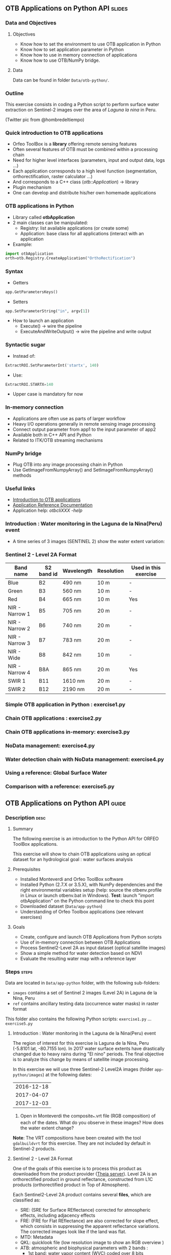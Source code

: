 ** OTB Applications on Python API                                    :slides:
*** Data and Objectives
**** Objectives
     - Know how to set the environment to use OTB application in Python
     - Know how to set application parameter in Python
     - Know how to use in memory connection of applications
     - Know how to use OTB/NumPy bridge.

**** Data
     Data can be found in folder ~Data/otb-python/~.

*** Outline
    This exercise consists in coding a Python script to perform surface water
    extraction on Sentinel-2 images over the area of /Laguna la nina/ in Peru.

    #+attr_LATEX: :float t :width \textwidth
    [[file:Images/lluvias-peru.jpg]]


    (Twitter pic from @hombredeltiempo)

*** Quick introduction to OTB applications
    - Orfeo ToolBox is a *library* offering remote sensing features
    - Often several features of OTB must be combined within a processing chain
    - Need for higher level interfaces (parameters, input and output data, logs ...)
    - Each application corresponds to a high level function (segmentation, orthorectification, raster calculator ...)
    - And corresponds to a C++ class (/otb::Application/) $\rightarrow$  library
    - Plugin mechanism
    - One can develop and distribute his/her own homemade applications

*** OTB applications in Python
    - Library called *otbApplication*
    - 2 main classes can be manipulated:
      - Registry: list available applications (or create some)
      - Application: base class for all applications (interact with an
        application
    - Example:
#+begin_src python
import otbApplication 
orth=otb.Registry.CreateApplication("OrthoRectification") 
#+end_src

*** Syntax 
    - Getters
#+begin_src python
app.GetParametersKeys()
#+end_src
    - Setters
#+begin_src python
app.SetParameterString("in", argv[1])
#+end_src
    - How to launch an application
      - Execute() -> wire the pipeline 
      - ExecuteAndWriteOutput() -> wire the pipeline and write output

*** Syntactic sugar
    - Instead of:
#+begin_src python
ExtractROI.SetParameterInt('startx', 140)
#+end_src

    - Use: 
#+begin_src python
ExtractROI.STARTX=140
#+end_src
    - Upper case is mandatory for now

*** In-memory connection
    - Applications are often use as parts of larger workflow
    - Heavy I/O operations generally in remote sensing image processing
    - Connect output parameter from app1 to the input parameter of app2
    - Available both in C++ API and Python
    - Related to ITK/OTB streaming mechanisms

*** NumPy bridge
    - Plug OTB into any image processing chain in Python
    - Use GetImageFromNumpyArray() and SetImageFromNumpyArray() methods 
   
*** Useful links
    - [[https://www.orfeo-toolbox.org/CookBook/OTB-Applications.html][Introduction to OTB applications]]
    - [[https://www.orfeo-toolbox.org/CookBook/Applications.html][Application Reference Documentation]]
    - Application help: /otbcli\textunderscore{}XXX -help/
*** Introduction : Water monitoring in the Laguna de la Nina(Peru) event
    - A time series of 3 images (SENTINEL 2) show the water extent variation:

     #+ATTR_LATEX: :float t :width 1\textwidth
     [[file:Images/app-python-0.png]] 

*** Sentinel 2 - Level 2A Format

|----------------+------------+------------+------------+-----------------------|
| Band name      | S2 band id | Wavelength | Resolution | Used in this exercise |
|----------------+------------+------------+------------+-----------------------|
| Blue           | B2         | 490 nm     | 10 m       | -                     |
| Green          | B3         | 560 nm     | 10 m       | -                     |
| Red            | B4         | 665 nm     | 10 m       | Yes                   |
| NIR - Narrow 1 | B5         | 705 nm     | 20 m       | -                     | 
| NIR - Narrow 2 | B6         | 740 nm     | 20 m       | -                     | 
| NIR - Narrow 3 | B7         | 783 nm     | 20 m       | -                     |   
| NIR - Wide     | B8         | 842 nm     | 10 m       | -                     |
| NIR - Narrow 4 | B8A        | 865 nm     | 20 m       | Yes                   |  
| SWIR 1         | B11        | 1610 nm    | 20 m       | -                     |
| SWIR 2         | B12        | 2190 nm    | 20 m       | -                     |  
|----------------+------------+------------+------------+-----------------------|

*** Simple OTB application in Python : exercise1.py

      #+ATTR_LATEX: :float t :width 0.8\textwidth
     [[file:Images/app-python-1.png]]    

*** Chain OTB applications : exercise2.py

     #+ATTR_LATEX: :float t :width 0.8\textwidth
     [[file:Images/app-python-2.png]]


*** Chain OTB applications in-memory: exercise3.py

     #+ATTR_LATEX: :float t :width 0.8\textwidth
     [[file:Images/app-python-3.png]]
 

*** NoData management: exercise4.py

     #+ATTR_LATEX: :float t :width 0.8\textwidth
     [[file:Images/app-python-4.png]]
     
*** Water detection chain with NoData management: exercise4.py

     #+ATTR_LATEX: :float t :width 0.8\textwidth
     [[file:Images/app-python-5.png]]

*** Using a reference: Global Surface Water 
     #+ATTR_LATEX: :float t :width 0.8\textwidth
     [[file:Images/app-python-6.png]]

*** Comparison with a reference: exercise5.py
     #+ATTR_LATEX: :float t :width 0.8\textwidth
     [[file:Images/app-python-7.png]]

** OTB Applications on Python API                                      :guide:
*** Description                                                        :desc:
**** Summary
     
     The following exercise is an introduction to the Python API for ORFEO ToolBox applications.

     This exercise will show to chain OTB applications using an optical
     dataset for an hydrological goal : water surfaces analysis

**** Prerequisites

     - Installed Monteverdi and Orfeo ToolBox software
     - Installed Python (2.7.X or 3.5.X), with NumPy dependencies and the right 
       environmental variables setup (help: source the otbenv.profile in Linux or launch otbenv.bat
       in Windows). 
       *Test*: launch "import otbApplication" on the Python command line to check this point 
     - Downloaded dataset (~Data/app-python~) 
     - Understanding of Orfeo Toolbox applications (see relevant exercises) 

**** Goals

     - Create, configure and launch OTB Applications from Python scripts
     - Use of in-memory connection between OTB Applications
     - Process Sentinel2-Level 2A as input dataset (optical satellite images)
     - Show a simple method for water detection based on NDVI
     - Evaluate the resulting water map with a reference layer

*** Steps                                                             :steps:

    Data are located in ~Data/app-python~ folder, with the following sub-folders: 
     - ~images~ contains a set of Sentinel 2 images (Level 2A) in Laguna de la 
       Nina, Peru
     - ~ref~ contains ancillary testing data (occurrence water masks) in
       raster format
    This folder also contains the following Python scripts:
    ~exercise1.py~ ... ~exercise5.py~

**** Introduction : Water monitoring in the Laguna de la Nina(Peru) event 

     The region of interest for this exercise is Laguna de la Nina, Peru  
     (-5.8101 lat, -80.7155 lon). In 2017 water surface extents
     have drastically changed due to heavy rains during "El nino" periods.
     The final objective is to analyze this change by means of satellite image
     processing. 

     In this exercise we will use three Sentinel-2 Level2A images 
     (folder ~app-python/images~) at the following dates: 

|--------------|
|  2016-12-18  |
|  2017-04-07  |
|  2017-12-03  |
|--------------|

     1. Open in Monteverdi the composite_*.vrt file (RGB composition) of each 
        of the dates. What do you observe in these images?  
        How does the water extent change? 

     *Note*: The VRT compositions have been created with the tool ~gdalbuildvrt~
     for this exercise. They are not included by default in Sentinel-2 products.

**** Sentinel 2 - Level 2A Format

     One of the goals of this exercise is to process this product as downloaded 
     from the product provider ([[https://theia.cnes.fr][Theia server]]). Level 2A is an 
     orthorectified product in ground reflectance, constructed from L1C 
     products (orthorectified product in Top of Atmosphere).

     Each Sentinel2-Level 2A product contains several *files*, which are classified as: 
         - SRE: (SRE for Surface REflectance) corrected for atmospheric effects,
           including adjacency effects
         - FRE: (FRE for Flat REflectance) are also corrected for slope effect,
           which consists in suppressing the apparent reflectance
           variations. The corrected images look like if the land was flat.  
         - MTD: Metadata
         - QKL: quicklook file (low resolution image to show an RGB overview )
         - ATB: atmospheric and biophysical parameters with 2 bands :
                - 1st band: water vapor content (WVC) coded over 8 bits
                - 2st band: aerosol optical thickness (AOT) coded over 8 bits
         - CLM: cloud mask computed by MAJA software, made of 1 band coded over 8 useful bits.
         - SAT: saturation mask coded over 8 bits
         
     In this exercise, water maps will be calculated from ground reflectance 
     files SRE or FRE.

     The SRE and FRE files consist of 13 files, one per spectral channel in
     GeoTiff format (.tif). Each band image may have a different resolution (10m
     or 20m).

|----------------+------------+------------+------------+-----------------------|
| Band name      | S2 band id | Wavelength | Resolution | Used in this exercise |
|----------------+------------+------------+------------+-----------------------|
| Blue           | B2         | 490 nm     | 10 m       | -                     |
| Green          | B3         | 560 nm     | 10 m       | -                     |
| Red            | B4         | 665 nm     | 10 m       | Yes                   |
| NIR - Narrow 1 | B5         | 705 nm     | 20 m       | -                     | 
| NIR - Narrow 2 | B6         | 740 nm     | 20 m       | -                     | 
| NIR - Narrow 3 | B7         | 783 nm     | 20 m       | -                     |   
| NIR - Wide     | B8         | 842 nm     | 10 m       | -                     |
| NIR - Narrow 4 | B8A        | 865 nm     | 20 m       | Yes                   |  
| SWIR 1         | B11        | 1610 nm    | 20 m       | -                     |
| SWIR 2         | B12        | 2190 nm    | 20 m       | -                     |  
|----------------+------------+------------+------------+-----------------------|

     For this exercise, only some bands will be used to obtain water extents maps: 
     Red (B4) and NIR - Narrow4 (B8A). Also, the Cloud Mask will be used. 

     *Note:* To reduce the dataset size, we have deleted all the bands not used and 
     replaced them with an empty file with the same name. 
    
     Let's play: 

     1. Since we are interested in ground reflectance images to calculate water 
        surfaces, what band kind of file would you use : SRE or FRE? 

     2. Look at the disk size of B3 and B11 files of one the datasets in 
        ~app-python/images/SENTINEL2A_*/~ Do all files have the same disk
        size? Why?

     3. On the command line, launch the ~gdalinfo~ command on different band 
        files to check the pixel size, the number of pixels and the minimum 
        and maximum values. Do we have common minimum values between 
        different bands? Why?
     
        *Note:* Make sure that OTB binary files ($otb-path/bin) is included 
        in your PATH environment variable.
 
     4. Look at /MASKS sub-folder : there is a CLM file that contains a cloud
        mask. Do you think that this information might be interesting to 
        make better water detections? How? 

     5. Open in Monteverdi the B8A and B4 and check the values in a water surface.
        Which band has higher reflectance values on water surfaces? (Use the 20170407 date
        to have wider water surfaces)

**** Simple OTB application in Python : exercise1.py
    
     Take a look to the script: ~app-python/exercise1.py~. The aim of 
     this script is to launch the Superimpose application from OTB to resample 
     the B8A band (20m pixel size) to a new resolution. 
  
     At the beginning, there is an otbApplication import. In the otbApplication
     module, two main classes can be manipulated:

        - /Registry/, which provides access to the list of available applications, 
          and can create applications.
        - /Application/, the base class for all applications. This allows to 
          interact with an application instance created by the Registry

     1. In order to show the available applications, launch ~exercise1.py~ with 
        the command  : 
        #+BEGIN_EXAMPLE
        $ python exercise1.py
        #+END_EXAMPLE
        At the output you will see the list
        of available applications. Which line in the script allowed to show the 
        list of applications? This method is present in the Registry or in an Application
        module?

     On the second part of the script, we want to launch the Superimpose application
     to do the resampling of the B8A image (20m pixel size) using the image
     B4 (10m pixel size) as a reference.

     The script ~exercise1.py~ launches the Superimpose OTB application 
     as presented in the following scheme:

     #+ATTR_LATEX: :float t :width 0.8\textwidth
     [[file:Images/app-python-1.png]]
      
     *Note:* Superimpose may be configured to used different interpolations 
     (linear, bi-cubic or nearest neighbor)

     The necessary inputs and outputs of the [[https://www.orfeo-toolbox.org/CookBook/Applications/app_Superimpose.html][Superimpose application]] are
     described in the following table:

|---------------+------------------------+----------------|
| Parameter Key | Parameter Name         | Parameter Type |
|---------------+------------------------+----------------|
| inr           | Reference Input        | input image    | 
| inm           | Image to re-project    | input image    | 
| out           | Output image           | output image   | 
     
     2. Open ~exercise1.py~ and complete the "FILL THE GAP 1". 
        You need to complete the path of ~app-python/images~ of your system.
     3. Open ~exercise1.py~ and complete the "FILL THE GAP 2".
        You need to initialize the Superimpose OTB application. See that the ~inr~
        ,~inm~ and ~out~ parameters are already set. 
     4. Launch ~exercise1.py~ the script with the command 
        python exercise1.py. How does the output file ~B8A_10m.tif~ look like?       
         
         
**** Chain OTB applications : exercise2.py

     In this part, the aim is to calculate an NDVI image and obtain a water mask by means
     of thresholding the NDVI value. We will launch different OTB applications
     in the same script to obtain the desired result.

     The script ~exercise2.py~ chains OTB applications as presented in the following scheme:
      #+ATTR_LATEX: :float t :width 1\textwidth
     [[file:Images/app-python-2.png]]

     Use the Superimpose and Bandmath applications to calculate the NDVI and
     the water map image 
     using Red band (B4) and NIR band (B8A) from the S2 product:
     1. Open ~exercise2.py~ and complete the "FILL THE GAP 1".
        You need to complete the path of ~app-python/images~ of your system.
     2. Open ~exercise2.py~ and complete the "FILL THE GAP" 2, 3 and 4.
        You need to :
            - configure the application1 "Superimpose" parameters : ~inr,imr,out~
            - configure the application2 "BandMath" parameters:  ~il,out,exp~
            - configure the application3 "BandMath" parameters:  ~il,out,exp~
        *Note:* Take a look to lines 23-30 to understand the filepath of each band image.
        Check also the online help of the applications if necessary.

     3. Launch ~exercise2.py~ script with the command: 
        #+BEGIN_EXAMPLE
        $ python exercise2.py
        #+END_EXAMPLE
        What are the resulting files? Check the results in Monteverdi.

**** Chain OTB applications in-memory: exercise3.py
     This exercise is equivalent to exercise2.py, but avoiding to write on intermediate
     files. The goal is to process the intermediary results using only RAM memory. 

     As a second improvement, the NDVI calculation is left to 
     the last step: NDVI and water mask are calculated at the same time.  
     In OTB terms, we perform just one BandMath calculation (instead of two).
     
     The script ~exercise3.py~ chains OTB applications as presented in the following scheme:
      #+ATTR_LATEX: :float t :width 1\textwidth
     [[file:Images/app-python-3.png]]

     In-memory connection: the output of app1 might be declared as input of
     app2 using an expression as: 
        - app2.SetParameterInputImage("in",app1.GetParameterOutputImage("out"))
          if the input of application2 is an Image(like in the Superimpose application)
        - app2.AddImageToParameterInputImageList("il",app1.GetParameterOutputImage("out"))
          if the input of application2 is an ImageList(like the BandMath application)
     
     Let's optimize our water mask calculator:
     1. Open ~exercise3.py~ and complete the "FILL THE GAP 1".
        You need to complete the path of ~app-python/data~ of your system.
     2. Open ~exercise3.py~ and complete the "FILL THE GAP 2" to declare the output 
        of application1 as input of application2.
     3. Open ~exercise3.py~ and complete the "FILL THE GAP 3" to set the BandMath expression
        that sets value 1 if ndvi value<0 and 0 if ndvi value>1
     4. Launch ~exercise3.py~ with the command: 
        #+BEGIN_EXAMPLE
        python exercise3.py
        #+END_EXAMPLE
        As you see in the code, the ApplicationX.ExecuteAndWriteOutput()
        has been changed to ApplicationX.Execute()
        in ~exercise3.py~. How does it affect the execution sequence?
     5. In Application1, the output parameter has been declared with a filename.
        Has it been written as a file after the execution? Why?
     6. At the generation of the NDVI mask(with two possible values: water(1) and land(0) 
        ), there is a line like : 
         appX.SetParameterOutputImagePixelType("out", otbApplication.ImagePixelType_ uint8)
         What is the purpose of this line? What would have happened without it?
        


**** Water detection chain with NoData management: exercise4.py

     There are some parts of the images that are covered by clouds. In this 
     exercise, we will use the CLD band in the S2 product to set NODATA regions.
     
     If a CLD pixel value is different of zero, that means that a cloud 
     has been detected in the pixel. The aim of this exercise is to use an special 
     value (255) in the final mask when clouds are present. 
     #+ATTR_LATEX: :float t :width 0.8\textwidth
     [[file:Images/app-python-4.png]]

     The script ~exercise4.py~ chains OTB applications as presented in the following scheme:
     #+ATTR_LATEX: :float t :width 1\textwidth
     [[file:Images/app-python-5.png]]

     At the end of the chain, an OTB application "ManageNoData" is used to set the NODATA value
     as 255 in the GeoTiff metadata.
     
     Let's do it:
     1. Open ~exercise4.py~ and complete the "FILL THE GAP 1".
        You need to complete the path of ~app-python/data~ of your system.
     2. Open ~exercise4.py~ and complete the "FILL THE GAP 2" to set the BandMath expression
        to set the 255 value where the clouds image is different to zero, and otherwise
        keep the NDVI mask image.
     3. Launch ~exercise4.py~ with the different dates as arguments:

            ~python exercise4.py SENTINEL2A_20161218-153729-222_L2A_T17MNP_D_V1-4~

            ~python exercise4.py SENTINEL2A_20170407-154054-255_L2A_T17MNP_D_V1-4~

            ~python exercise4.py SENTINEL2A_20171203-154308-349_L2A_T17MNP_D_V1-4~

        and you will obtain three different masks. Open them with monteverdi to check
        the water extent variations.
     4. Look at the 20161218 final water mask. What are the lines detected as water? 
         

**** Comparison with a reference : exercise5.py  
 
     The water masks obtained after February 2017 correspond to an special flood event 
     in the Laguna de la Nina. How often do we observe floods in this region? Let's try to 
     answer it. 
     
     The Global Surface Water(GSW) map, a water extent map based on optical images (Landsat satellite) over the
     last 30 years, can be helpful to understand how frequently water is detected in a given area. This product
     contains an occurrence layer that provides the ratio between "water found"
     occurrences and the number of valid observations in the
     last 30 years for each pixel. Hence, a pixel with occurrence value equal to 10 means 
     that water has been detected in 10% of valid observations.
     

     #+ATTR_LATEX: :float t :width 0.7\textwidth
     [[file:Images/app-python-6.png]]

     #+ATTR_LATEX: :float t :width 0.7\textwidth
     [[file:Images/app-python-7.png]]
     
     The Global Surface Water data are available for download in tiles 10°x10°
     on [[https://global-surface-water.appspot.com/download][Global Surface Water AppSpot website]].
 
     You will find the required dataset already downloaded in the folder: ~app-python/ref~

     For this exercise, we are going to compare the 3 water masks (20161218,
     20170407 and 20171203) produced in exercise 4 with the GSW product. 

     The method to follow for this exercise is:
         - Crop and resample the GSW occurrence layer(30m resolution) to match 
           with the water mask grid (10m resolution).
         - Apply a threshold on the GSW resampled product with different probabilities:
           10%, 20%, 30%, 50%, 75%, 95% to obtain different reference images
         - Compare the water extent masks of exercise 4 with each of the reference
           images issued from GSW. This comparison will help us to understand how often do
           we observe a water extent map along time.
     #+ATTR_LATEX: :float t :width 0.7\textwidth
     [[file:Images/app-python-8.png]]

    
     Steps:
        1. Open the image ~ref/occurrence_90W_0N.tif~ in QGIS or Monteverdi.

           *WARNING*: Select "ignore" in the pop-up message for the overviews generation.

           What values do you observe around the coordinates lon: -80.6767, lat: -5.91. 
           Do you observe any zone with 90-100 occurrence?  What does it means: 
           permanent or rare waters?

        2. Our zone of study is just a portion of the ~ref/occurrence_90W_0N.tif~. The ~exercise5.py~ script
           will launch Superimpose and Bandmath OTB applications to obtain the GSW layer cropped, resampled 
           and thresholded at given value. To obtain the reference mask launch:

           #+BEGIN_EXAMPLE
               python exercise5.py 10
               python exercise5.py 20	
               python exercise5.py 30
               python exercise5.py 50
               python exercise5.py 75
               python exercise5.py 90
           #+END_EXAMPLE

        3. Now it's time to compare each of the water masks of exercise 4 (on 3 dates: 20161218,
           20170407 and 20171203) with each of the reference images.
           Check the following list of applications in the [[https://www.orfeo-toolbox.org/CookBook/Applications.html][OTB Applications reference documentation]], 
           and look the Learning section. Which application do you think that might be helpful to compare 
           two raster maps?  
           Use this application to calculate the reference mask that yields the best likelihood (Kappa index)
           for each of the 3 water masks.You may launch the otb application in the commandline: 
               otbcli-XXXXX -in XXXX -out XXXX -param1 XXXX          
        4. What would you conclude about the results? 
** OTB Applications on Python API                                 :solutions:
*** Introduction : Water monitoring in the Laguna de la Nina(Peru) event 
    1. The color composition of each image of level 2 allows to see the regions as 
       seen by the naked eye and seen as we did not have any atmosphere. 
       The images show how this region evolves over three phases: 
        - empty lagoon on December 2016
        - max extension of the flooded lagoon in April 2017
        - flooded lagoon decreasing in December 2017. 


*** Sentinel 2 - Level 2A Format

    1. FRE images have been corrected for the effect of slopes (which affects illumination)
       , and hence, the physical properties of the observed surfaces are better described. 

    2. B3 and B11 have different resolutions. Higher resolution (smaller pixel size) for the same area
       involves a higher number of pixels to be described in the file, and hence, a bigger file size. 

    3. Each band is independent from the others.
 
    4. An zone covered with clouds does not present any information about the ground.
       It is better to ignore the clouded areas by tagging them as NODATA regions, in order to 
       avoid false detections of water.

    5. On water regions, B4(RED) has higher reflectance values than B8A(NIR). This relation between 
       bands is used on the NDVI calculations to detect water pixels.


*** Simple OTB application in Python : exercise1.py
    
    1. The line is ~print(str(otbApplication.Registry.GetAvailableApplications()))~
       , that uses a method defined in the ~Registry~ module of the OTB Python library.

    2. ---

    3. ~Superimpose = otbApplication.Registry.CreateApplication("Superimpose")~

    4. The new generated Near Infrared image has a finer resolution (pixel size = 10m) 
       than the original image (pixel size = 20m). The new finer pixel values 
       have been interpolated. You can use Monteverdi to zoom closer and compare the generated 
        ~B8A_10m.tif~ and the original B8A image. You shall appreciate the smoothed interpolated
       values in the new image.
         
*** Chain OTB applications : exercise2.py

    1. ---

    2. Gaps to fill:
       - Gap 2 : 
         #+BEGIN_EXAMPLE
         application1.SetParameterString("inr",str( d["input_path"]  \
                                         + d["B4_image"]))
         application1.SetParameterString("inm",str( d["input_path"]  \
                                         + d["B8A_image"]))
         application1.SetParameterString("out", "B8A_10.tif")
         #+END_EXAMPLE
       - Gap 3 : 
         #+BEGIN_EXAMPLE
         application2.SetParameterStringList("il",["B8A_10.tif", \
                                  str(d["input_path"] + d["B4_image"])])  
         application2.SetParameterString("out", "ndvi.tif")    
         application2.SetParameterString("exp", "(im1b1-im2b1)/(im1b1+im2b1)")
         #+END_EXAMPLE
       - Gap 4 : 
         #+BEGIN_EXAMPLE
         application3.SetParameterStringList("il",["ndvi.tif"])
         application3.SetParameterString("out", "water_mask.tif")
         application3.SetParameterString("exp", "im1b1<0?1:0")
         #+END_EXAMPLE
    3. *ndvi.tif*: intermediary Geotif file that contains the Normalized
       Vegetation Index of the scene.

       *water-mask.tif*: binary mask (Geotif file) that contains the value 1 for those pixels
       with a value of NDVI under a given threshold, that is considered as Water Pixels. The rest of the
       pixels are considered as Land (pixel value = 0).
       Note: In Monteverdi, check the High/low values of the Dynamic Range to be 0 and 1. 
       Also, deactivate the display of  NODATA values.

*** Chain OTB applications in-memory: exercise3.py
     
    1. ---
    2. The gap is filled as follows:
       #+BEGIN_EXAMPLE
       application2.AddImageToParameterInputImageList("il", \
                   application1.GetParameterOutputImage("out"))
       #+END_EXAMPLE
    3. The gap is filled as follows:
       #+BEGIN_EXAMPLE
       application2.SetParameterString("exp", "(im1b1-im2b1)/(im1b1+im2b1)<0?1:0")
       #+END_EXAMPLE
    4. The lines with ~ApplicationX.Execute()~ will not launch immediately the ApplicationX. This line 
       just describes that the ApplicationX will be launched in a pipeline sequence. 
       When another ~ApplicationY.ExecuteAndWriteOutput()~ is further applied
       in the same pipeline, where the inputs of ApplicationY are dependent of the
       outputs of ApplicationX, then the ApplicationY will trigger the Execution of ApplicationX.

    5. When ~ApplicationX.Execute()~ is used in the code, the 
       results of ApplicationX are only used in RAM memory
       to resolve the dependence between the inputs/ouputs of different applications of the pipeline. Thus,
       the output file (~B8A_10m.tif~) is never written as file but it is used in the Application2 as input.

    6. In order to reduce the size of the output image without degrading the image, we may
       use a simpler type of variable to store the values. Instead of using a Float type (which
       needs 2 or 4 bytes) we can use an Integer type(uint8= unsigned integer with 8 bits) 
       which needs 1 byte per pixel. "uint8" type allows to use 256 different values,
       which is alright for the 2 values needed (0=land,1=water).

       We may go further using the Extended filenames mechanism on the output file definition:
       #+BEGIN_EXAMPLE
       appX.SetParameterOutputImagePixelType("out", \
               "water_mask.tif?&gdal:co:NBITS=1")
       #+END_EXAMPLE
       This solution will use just 1 bit per pixel. For a better understanding,
       see module "Internals".

*** Water detection chain with NoData management: exercise4.py

    1. ---

    2. The gap is filled as follows:
       #+BEGIN_EXAMPLE
       app3.SetParameterString("exp", "im2b1!=0?255:im1b1")
       #+END_EXAMPLE

    3. ---

    4. The straight lines are roads, which have similar spectral responses compared to water
       in the RED and NIR bands.
         

*** Comparison with a reference: exercise5.py 
 
    1. In the GSW product, the value = 90 means that water has been found 
       in the 90% of the observations during the 32 years
       period. It corresponds to permanent waters.

    2. ---

    3. The ComputeConfusionMatrix application can be used to compare raster images as follows: 

       #+BEGIN_EXAMPLE
       $ otbcli_ComputeConfusionMatrix -in water_mask_SENTINEL2A_20170407-154054-255_L2A_T17MNP_D_V1-4.tif \
         -nodatalabel 255 \
         -ref raster \
         -ref.raster.in GSW_10.tif \
         -out conf_A_90.csv
       #+END_EXAMPLE

       The best kappa results for each date are:

       20161218  >> GSW_75 (kappa = 0.8175)

       20170407  >> GSW_10 (kappa = 0.7867) 

       20171203  >> GSW_20 (kappa = 0.5677)

    4. The water surface contained in the 20161218 image (the driest one) is seen at least 
       75% of the times (during the 32 years of Landsat observations).
       The second image have a water extent that has been seen only 10% of the times 
       and the third one only the 20% of the times. 
       We may conclude that the second and third water extents are rare events 
       given the low occurrence rate. 
